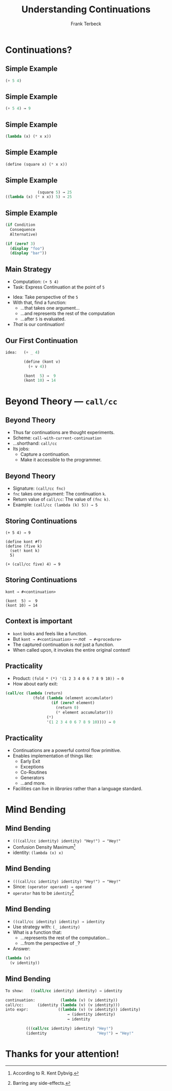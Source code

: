 #+STARTUP: beamer
#+TITLE: Understanding Continuations
#+AUTHOR: Frank Terbeck
#+EMAIL: ft@bewatermyfriend.org
#+LANGUAGE: en
#+KEYWORDS: scheme racket continuations
#+LANGUAGE: en
#+OPTIONS: H:2 toc:nil email:t
#+LATEX_CLASS: beamer
#+LATEX_CLASS_OPTIONS: [presentation,aspectratio=169]
#+LATEX_HEADER: \setbeamertemplate{navigation symbols}{}
#+LATEX_HEADER: \usepackage{ebgaramond}
#+LATEX_HEADER: \usefonttheme{serif}
#+LATEX_HEADER: \usetheme{Pittsburgh}
#+LATEX_HEADER: \setbeamertemplate{caption}[numbered]
#+LATEX_HEADER: \setbeamertemplate{caption label separator}{: }
#+LATEX_HEADER: \setbeamercolor{caption name}{fg=normal text.fg}
#+BEAMER_HEADER: \author{\texorpdfstring{Frank Terbeck\newline\tiny{\url{ft@bewatermyfriend.org}}}{Frank Terbeck}}
#+BEAMER_HEADER: \AtBeginSection{\let\insertsectionnumber\relax \let\sectionname\relax \frame{\sectionpage}}

* Continuations?

** Simple Example

#+BEGIN_SRC scheme
                            (+ 5 4)
#+END_SRC

** Simple Example

#+BEGIN_SRC scheme
                            (+ 5 4) → 9
#+END_SRC

** Simple Example

#+BEGIN_SRC scheme
                       (lambda (x) (* x x))
#+END_SRC

** Simple Example

#+BEGIN_SRC scheme
                (define (square x) (* x x))
#+END_SRC

** Simple Example

#+BEGIN_SRC scheme
                               (square 5) → 25
                 ((lambda (x) (* x x)) 5) → 25
#+END_SRC
** Simple Example

#+BEGIN_SRC scheme
                 (if Condition
                   Consequence
                   Alternative)

                 (if (zero? 3)
                   (display "foo")
                   (display "bar"))
#+END_SRC

** Main Strategy

- Computation: ~(+ 5 4)~
- Task: Express Continuation at the point of ~5~
\vspace{0.25cm}
- Idea: Take perspective of the ~5~
- With that, find a function:
  - …that takes one argument…
  - …and represents the rest of the computation
  - …after ~5~ is evaluated.
- /That/ is our continuation!

** Our First Continuation

#+BEGIN_SRC scheme
idea:   (+ _ 4)

        (define (kont v)
          (+ v 4))

        (kont  5) →  9
        (kont 10) → 14
#+END_SRC

* Beyond Theory — ~call/cc~

** Beyond Theory

- Thus far continuations are thought experiments.
- Scheme: ~call-with-current-continuation~
- …shorthand: ~call/cc~
- Its jobs:
  - Capture a continuation.
  - Make it accessible to the programmer.

** Beyond Theory

- Signature: ~(call/cc fnc)~
- ~fnc~ takes one argument: The continuation ~k~.
- Return value of ~call/cc~: The value of ~(fnc k)~.
- Example: ~(call/cc (lambda (k) 5)) → 5~

** Storing Continuations

#+BEGIN_EXAMPLE
        (+ 5 4) → 9

        (define kont #f)
        (define (five k)
          (set! kont k)
          5)

        (+ (call/cc five) 4) → 9
#+END_EXAMPLE

** Storing Continuations

#+BEGIN_EXAMPLE
        kont → #<continuation>

        (kont  5) →  9
        (kont 10) → 14
#+END_EXAMPLE

** Context is important

- ~kont~ looks and feels like a function.
- But ~kont → #<continuation>~ — /not/ $\:$ ~→ #<procedure>~
- The captured continuation is /not/ just a function.
- When called upon, it invokes the entire original context!

** Practicality

- Product: ~(fold * (*) '(1 2 3 4 0 6 7 8 9 10)) → 0~
- How about early exit:

#+BEGIN_SRC scheme
    (call/cc (lambda (return)
                (fold (lambda (element accumulator)
                        (if (zero? element)
                          (return 0)
                          (* element accumulator)))
                      (*)
                      '(1 2 3 4 0 6 7 8 9 10)))) → 0
#+END_SRC

** Practicality

- Continuations are a powerful control flow primitive.
- Enables implementation of things like:
  - Early Exit
  - Exceptions
  - Co-Routines
  - Generators
  - …and more.
- Facilities can live in /libraries/ rather than a language standard.

* Mind Bending

** Mind Bending

- ~(((call/cc identity) identity) "Hey!") → "Hey!"~
- Confusion Density Maximum[fn:confusion]
- identity: ~(lambda (x) x)~

[fn:confusion] According to R. Kent Dybvig.

** Mind Bending

- ~(((call/cc identity) identity) "Hey!") → "Hey!"~
- Since: ~(operator operand) → operand~
- ~operator~ has to be ~identity~[fn:nosideeffects]

[fn:nosideeffects] Barring any side-effects.

** Mind Bending

- ~((call/cc identity) identity) → identity~
- Use strategy with: ~(_ identity)~
- What is a function that:
  - …represents the rest of the computation…
  - …from the perspective of ~_~?
- Answer:

#+BEGIN_SRC scheme
        (lambda (v)
          (v identity))
#+END_SRC

** Mind Bending

#+BEGIN_SRC scheme
To show:   ((call/cc identity) identity) → identity

continuation:           (lambda (v) (v identity))
call/cc:      (identity (lambda (v) (v identity)))
into expr:             ((lambda (v) (v identity)) identity)
                           → (identity identity)
                           → identity

         (((call/cc identity) identity) "Hey!")
         (identity                      "Hey!") → "Hey!"
#+END_SRC

* Thanks for your attention!

